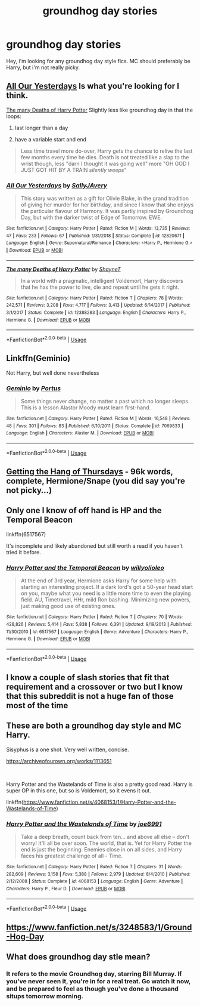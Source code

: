 #+TITLE: groundhog day stories

* groundhog day stories
:PROPERTIES:
:Author: premier312
:Score: 9
:DateUnix: 1556911889.0
:DateShort: 2019-May-04
:FlairText: Request
:END:
Hey, i'm looking for any groundhog day style fics. MC should preferably be Harry, but i'm not really picky.


** [[https://www.fanfiction.net/s/12820671/1/][All Our Yesterdays]] Is what you're looking for I think.

[[https://www.fanfiction.net/s/12388283/1/The-many-Deaths-of-Harry-Potter][The many Deaths of Harry Potter]] Slightly less like groundhog day in that the loops:

1. last longer than a day

2. have a variable start and end

#+begin_quote
  Less time travel more do-over, Harry gets the chance to relive the last few months every time he dies. Death is not treated like a slap to the wrist though, less "darn I thought it was going well" more "OH GOD I JUST GOT HIT BY A TRAIN /silently weeps/"
#+end_quote
:PROPERTIES:
:Author: bonsly24
:Score: 3
:DateUnix: 1556916674.0
:DateShort: 2019-May-04
:END:

*** [[https://www.fanfiction.net/s/12820671/1/][*/All Our Yesterdays/*]] by [[https://www.fanfiction.net/u/5909028/SallyJAvery][/SallyJAvery/]]

#+begin_quote
  This story was written as a gift for Olivie Blake, in the grand tradition of giving her murder for her birthday, and since I know that she enjoys the particular flavour of Harmony. It was partly inspired by Groundhog Day, but with the darker twist of Edge of Tomorrow. EWE.
#+end_quote

^{/Site/:} ^{fanfiction.net} ^{*|*} ^{/Category/:} ^{Harry} ^{Potter} ^{*|*} ^{/Rated/:} ^{Fiction} ^{M} ^{*|*} ^{/Words/:} ^{13,735} ^{*|*} ^{/Reviews/:} ^{47} ^{*|*} ^{/Favs/:} ^{233} ^{*|*} ^{/Follows/:} ^{67} ^{*|*} ^{/Published/:} ^{1/31/2018} ^{*|*} ^{/Status/:} ^{Complete} ^{*|*} ^{/id/:} ^{12820671} ^{*|*} ^{/Language/:} ^{English} ^{*|*} ^{/Genre/:} ^{Supernatural/Romance} ^{*|*} ^{/Characters/:} ^{<Harry} ^{P.,} ^{Hermione} ^{G.>} ^{*|*} ^{/Download/:} ^{[[http://www.ff2ebook.com/old/ffn-bot/index.php?id=12820671&source=ff&filetype=epub][EPUB]]} ^{or} ^{[[http://www.ff2ebook.com/old/ffn-bot/index.php?id=12820671&source=ff&filetype=mobi][MOBI]]}

--------------

[[https://www.fanfiction.net/s/12388283/1/][*/The many Deaths of Harry Potter/*]] by [[https://www.fanfiction.net/u/1541014/ShayneT][/ShayneT/]]

#+begin_quote
  In a world with a pragmatic, intelligent Voldemort, Harry discovers that he has the power to live, die and repeat until he gets it right.
#+end_quote

^{/Site/:} ^{fanfiction.net} ^{*|*} ^{/Category/:} ^{Harry} ^{Potter} ^{*|*} ^{/Rated/:} ^{Fiction} ^{T} ^{*|*} ^{/Chapters/:} ^{78} ^{*|*} ^{/Words/:} ^{242,571} ^{*|*} ^{/Reviews/:} ^{3,208} ^{*|*} ^{/Favs/:} ^{4,717} ^{*|*} ^{/Follows/:} ^{3,413} ^{*|*} ^{/Updated/:} ^{6/14/2017} ^{*|*} ^{/Published/:} ^{3/1/2017} ^{*|*} ^{/Status/:} ^{Complete} ^{*|*} ^{/id/:} ^{12388283} ^{*|*} ^{/Language/:} ^{English} ^{*|*} ^{/Characters/:} ^{Harry} ^{P.,} ^{Hermione} ^{G.} ^{*|*} ^{/Download/:} ^{[[http://www.ff2ebook.com/old/ffn-bot/index.php?id=12388283&source=ff&filetype=epub][EPUB]]} ^{or} ^{[[http://www.ff2ebook.com/old/ffn-bot/index.php?id=12388283&source=ff&filetype=mobi][MOBI]]}

--------------

*FanfictionBot*^{2.0.0-beta} | [[https://github.com/tusing/reddit-ffn-bot/wiki/Usage][Usage]]
:PROPERTIES:
:Author: FanfictionBot
:Score: 1
:DateUnix: 1556916690.0
:DateShort: 2019-May-04
:END:


** Linkffn(Geminio)

Not Harry, but well done nevertheless
:PROPERTIES:
:Author: darlingdaaaarling
:Score: 5
:DateUnix: 1556914702.0
:DateShort: 2019-May-04
:END:

*** [[https://www.fanfiction.net/s/7069833/1/][*/Geminio/*]] by [[https://www.fanfiction.net/u/1400384/Portus][/Portus/]]

#+begin_quote
  Some things never change, no matter a past which no longer sleeps. This is a lesson Alastor Moody must learn first-hand.
#+end_quote

^{/Site/:} ^{fanfiction.net} ^{*|*} ^{/Category/:} ^{Harry} ^{Potter} ^{*|*} ^{/Rated/:} ^{Fiction} ^{M} ^{*|*} ^{/Words/:} ^{16,548} ^{*|*} ^{/Reviews/:} ^{48} ^{*|*} ^{/Favs/:} ^{301} ^{*|*} ^{/Follows/:} ^{83} ^{*|*} ^{/Published/:} ^{6/10/2011} ^{*|*} ^{/Status/:} ^{Complete} ^{*|*} ^{/id/:} ^{7069833} ^{*|*} ^{/Language/:} ^{English} ^{*|*} ^{/Characters/:} ^{Alastor} ^{M.} ^{*|*} ^{/Download/:} ^{[[http://www.ff2ebook.com/old/ffn-bot/index.php?id=7069833&source=ff&filetype=epub][EPUB]]} ^{or} ^{[[http://www.ff2ebook.com/old/ffn-bot/index.php?id=7069833&source=ff&filetype=mobi][MOBI]]}

--------------

*FanfictionBot*^{2.0.0-beta} | [[https://github.com/tusing/reddit-ffn-bot/wiki/Usage][Usage]]
:PROPERTIES:
:Author: FanfictionBot
:Score: 1
:DateUnix: 1556914733.0
:DateShort: 2019-May-04
:END:


** [[https://hayseed42.wordpress.com/2014/06/27/getting-the-hang-of-thursdays-0122/][Getting the Hang of Thursdays]] - 96k words, complete, Hermione/Snape (you did say you're not picky...)
:PROPERTIES:
:Author: siderumincaelo
:Score: 3
:DateUnix: 1556936273.0
:DateShort: 2019-May-04
:END:


** Only one I know of off hand is HP and the Temporal Beacon

linkffn(6517567)

It's incomplete and likely abandoned but still worth a read if you haven't tried it before.
:PROPERTIES:
:Score: 1
:DateUnix: 1556912052.0
:DateShort: 2019-May-04
:END:

*** [[https://www.fanfiction.net/s/6517567/1/][*/Harry Potter and the Temporal Beacon/*]] by [[https://www.fanfiction.net/u/2620084/willyolioleo][/willyolioleo/]]

#+begin_quote
  At the end of 3rd year, Hermione asks Harry for some help with starting an interesting project. If a dark lord's got a 50-year head start on you, maybe what you need is a little more time to even the playing field. AU, Timetravel, HHr, mild Ron bashing. Minimizing new powers, just making good use of existing ones.
#+end_quote

^{/Site/:} ^{fanfiction.net} ^{*|*} ^{/Category/:} ^{Harry} ^{Potter} ^{*|*} ^{/Rated/:} ^{Fiction} ^{T} ^{*|*} ^{/Chapters/:} ^{70} ^{*|*} ^{/Words/:} ^{428,826} ^{*|*} ^{/Reviews/:} ^{5,414} ^{*|*} ^{/Favs/:} ^{5,838} ^{*|*} ^{/Follows/:} ^{6,391} ^{*|*} ^{/Updated/:} ^{9/19/2013} ^{*|*} ^{/Published/:} ^{11/30/2010} ^{*|*} ^{/id/:} ^{6517567} ^{*|*} ^{/Language/:} ^{English} ^{*|*} ^{/Genre/:} ^{Adventure} ^{*|*} ^{/Characters/:} ^{Harry} ^{P.,} ^{Hermione} ^{G.} ^{*|*} ^{/Download/:} ^{[[http://www.ff2ebook.com/old/ffn-bot/index.php?id=6517567&source=ff&filetype=epub][EPUB]]} ^{or} ^{[[http://www.ff2ebook.com/old/ffn-bot/index.php?id=6517567&source=ff&filetype=mobi][MOBI]]}

--------------

*FanfictionBot*^{2.0.0-beta} | [[https://github.com/tusing/reddit-ffn-bot/wiki/Usage][Usage]]
:PROPERTIES:
:Author: FanfictionBot
:Score: 2
:DateUnix: 1556912071.0
:DateShort: 2019-May-04
:END:


** I know a couple of slash stories that fit that requirement and a crossover or two but I know that this subreddit is not a huge fan of those most of the time
:PROPERTIES:
:Author: ZePwnzerRJ
:Score: 1
:DateUnix: 1556944115.0
:DateShort: 2019-May-04
:END:


** These are both a groundhog day style and MC Harry.

Sisyphus is a one shot. Very well written, concise.

[[https://archiveofourown.org/works/1113651]]

​

Harry Potter and the Wastelands of Time is also a pretty good read. Harry is super OP in this one, but so is Voldemort, so it evens it out.

linkffn([[https://www.fanfiction.net/s/4068153/1/Harry-Potter-and-the-Wastelands-of-Time]])
:PROPERTIES:
:Author: Efficient_Assistant
:Score: 1
:DateUnix: 1556949329.0
:DateShort: 2019-May-04
:END:

*** [[https://www.fanfiction.net/s/4068153/1/][*/Harry Potter and the Wastelands of Time/*]] by [[https://www.fanfiction.net/u/557425/joe6991][/joe6991/]]

#+begin_quote
  Take a deep breath, count back from ten... and above all else -- don't worry! It'll all be over soon. The world, that is. Yet for Harry Potter the end is just the beginning. Enemies close in on all sides, and Harry faces his greatest challenge of all - Time.
#+end_quote

^{/Site/:} ^{fanfiction.net} ^{*|*} ^{/Category/:} ^{Harry} ^{Potter} ^{*|*} ^{/Rated/:} ^{Fiction} ^{T} ^{*|*} ^{/Chapters/:} ^{31} ^{*|*} ^{/Words/:} ^{282,609} ^{*|*} ^{/Reviews/:} ^{3,158} ^{*|*} ^{/Favs/:} ^{5,388} ^{*|*} ^{/Follows/:} ^{2,979} ^{*|*} ^{/Updated/:} ^{8/4/2010} ^{*|*} ^{/Published/:} ^{2/12/2008} ^{*|*} ^{/Status/:} ^{Complete} ^{*|*} ^{/id/:} ^{4068153} ^{*|*} ^{/Language/:} ^{English} ^{*|*} ^{/Genre/:} ^{Adventure} ^{*|*} ^{/Characters/:} ^{Harry} ^{P.,} ^{Fleur} ^{D.} ^{*|*} ^{/Download/:} ^{[[http://www.ff2ebook.com/old/ffn-bot/index.php?id=4068153&source=ff&filetype=epub][EPUB]]} ^{or} ^{[[http://www.ff2ebook.com/old/ffn-bot/index.php?id=4068153&source=ff&filetype=mobi][MOBI]]}

--------------

*FanfictionBot*^{2.0.0-beta} | [[https://github.com/tusing/reddit-ffn-bot/wiki/Usage][Usage]]
:PROPERTIES:
:Author: FanfictionBot
:Score: 1
:DateUnix: 1556949348.0
:DateShort: 2019-May-04
:END:


** [[https://www.fanfiction.net/s/3248583/1/Ground-Hog-Day]]
:PROPERTIES:
:Author: Taarabdh
:Score: 1
:DateUnix: 1556955709.0
:DateShort: 2019-May-04
:END:


** What does groundhog day stle mean?
:PROPERTIES:
:Author: ApprehensiveAttempt
:Score: 1
:DateUnix: 1556955756.0
:DateShort: 2019-May-04
:END:

*** It refers to the movie Groundhog day, starring Bill Murray. If you've never seen it, you're in for a real treat. Go watch it now, and be prepared to feel as though you've done a thousand situps tomorrow morning.
:PROPERTIES:
:Author: tsudonimh
:Score: 2
:DateUnix: 1556960814.0
:DateShort: 2019-May-04
:END:
